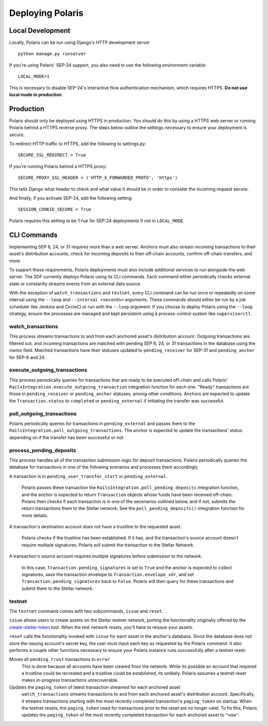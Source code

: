 =================
Deploying Polaris
=================

Local Development
=================

Locally, Polaris can be run using Django's HTTP development server
::

    python manage.py runserver

If you're using Polaris' SEP-24 support, you also need to use the following
environment variable:
::

    LOCAL_MODE=1

This is necessary to disable SEP-24's interactive flow authentication mechanism,
which requires HTTPS. **Do not use local mode in production**.

Production
==========

.. _gunicorn: https://gunicorn.org

Polaris should only be deployed using HTTPS in production. You should do this
by using a HTTPS web server or running Polaris behind a HTTPS reverse proxy.
The steps below outline the settings necessary to ensure your deployment is
secure.

To redirect HTTP traffic to HTTPS, add the following to settings.py:
::

    SECURE_SSL_REDIRECT = True

If you're running Polaris behind a HTTPS proxy:
::

    SECURE_PROXY_SSL_HEADER = ('HTTP_X_FORWARDED_PROTO', 'https')

This tells Django what header to check and what value it should be in
order to consider the incoming request secure.

And finally, if you activate SEP-24, add the following setting:
::

    SESSION_COOKIE_SECURE = True

Polaris requires this setting to be ``True`` for SEP-24 deployments if not in
``LOCAL_MODE``.

CLI Commands
============

Implementing SEP 6, 24, or 31 requires more than a web server. Anchors must also stream incoming transactions to their asset's distribution accounts, check for incoming deposits to their off-chain accounts, confirm off-chain transfers, and more.

To support these requirements, Polaris deployments must also include additional services to run alongside the web server. The SDF currently deploys Polaris using its CLI commands. Each command either periodically checks external state or constantly streams events from an external data source.

With the exception of ``watch_transactions`` and ``testnet``, every CLI command can be run once or repeatedly on some interval using the ``--loop`` and ``--interval <seconds>`` arguments. These commands should either be run by a job scheduler like Jenkins and CircleCI or run with the ``--loop`` argument. If you choose to deploy Polaris using the ``--loop`` strategy, ensure the processes are managed and kept persistent using a process-control system like ``supervisorctl``.

watch_transactions
------------------

This process streams transactions to and from each anchored asset's distribution account. Outgoing transactions are filtered out, and incoming transactions are matched with pending SEP 6, 24, or 31 transactions in the database using the `memo` field. Matched transactions have their statuses updated to ``pending_receiver`` for SEP-31 and ``pending_anchor`` for SEP-6 and 24.

execute_outgoing_transactions
-----------------------------

This process periodically queries for transactions that are ready to be executed off-chain and calls Polaris' ``RailsIntegration.execute_outgoing_transaction`` integration function for each one. "Ready" transactions are those in ``pending_receiver`` or ``pending_anchor`` statuses, among other conditions. Anchors are expected to update the ``Transaction.status`` to ``completed`` or ``pending_external`` if initiating the transfer was successful.

poll_outgoing_transactions
--------------------------

Polaris periodically queries for transactions in ``pending_external`` and passes them to the ``RailsIntegration.poll_outgoing_transactions``. The anchor is expected to update the transactions' status depending on if the transfer has been successful or not.

process_pending_deposits
------------------------

This process handles all of the transaction submission logic for deposit transactions. Polaris periodically queries the database for transactions in one of the following scenarios and processes them accordingly.

A transaction is in ``pending_user_transfer_start`` or ``pending_external``.

    Polaris passes these transaction the ``RailsIntegration.poll_pending_deposits`` integration function, and the anchor is expected to return ``Transaction`` objects whose funds have been received off-chain. Polaris then checks if each transaction is in one of the secenarios outlined below, and if not, submits the return transactions them to the Stellar network. See the ``poll_pending_deposits()`` integration function for more details.

A transaction's destination account does not have a trustline to the requested asset.

    Polaris checks if the trustline has been established. If it has, and the transaction's source account doesn't require multiple signatures, Polaris will submit the transaction to the Stellar Network.

A transaction's source account requires multiple signatures before submission to the network.

    In this case, ``Transaction.pending_signatures`` is set to ``True`` and the anchor is expected to collect signatures, save the transaction envelope to ``Transaction.envelope_xdr``, and set ``Transaction.pending_signatures`` back to ``False``. Polaris will then query for these transactions and submit them to the Stellar network.

testnet
-------

.. _create-stellar-token: https://github.com/stellar/create-stellar-token

The ``testnet`` command comes with two subcommands, ``issue`` and ``reset``.

``issue`` allows users to create assets on the Stellar testnet network, porting the functionality originally offered by the `create-stellar-token`_ tool. When the test network resets, you'll have to reissue your assets.

``reset`` calls the functionality invoked with ``issue`` for each asset in the anchor's database. Since the database does not store the issuing account's secret key, the user must input each key as requested by the Polaris command. It also performs a couple other functions necessary to ensure your Polaris instance runs successfully after a testnet reset:

Moves all ``pending_trust`` transactions to ``error``
    This is done because all accounts have been cleared from the network. While its possible an account that required a trustline could be recreated and a trustline could be established, its unlikely. Polaris assumes a testnet reset makes in-progress transactions unrecoverable.

Updates the ``paging_token`` of latest transaction streamed for each anchored asset
    ``watch_transactions`` streams transactions to and from each anchored asset's distribution account. Specifically, it streams transactions starting with the most recently completed transaction's ``paging_token`` on startup. When the testnet resets, the ``paging_token`` used for transactions prior to the reset are no longer valid. To fix this, Polaris updates the ``paging_token`` of the most recently completed transaction for each anchored asset to ``"now"``.
